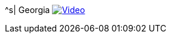 ^s| [big]#Georgia#
image:button-video.png[Video, window=_blank, link=https://youtube.com/user/TomSwanPlaysGuitar]
